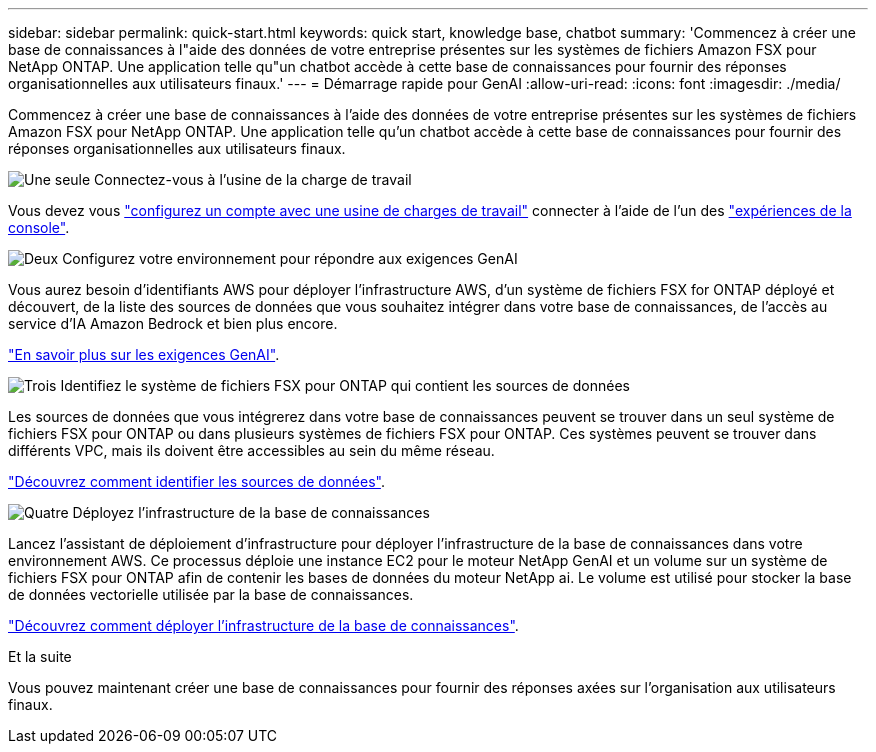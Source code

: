 ---
sidebar: sidebar 
permalink: quick-start.html 
keywords: quick start, knowledge base, chatbot 
summary: 'Commencez à créer une base de connaissances à l"aide des données de votre entreprise présentes sur les systèmes de fichiers Amazon FSX pour NetApp ONTAP. Une application telle qu"un chatbot accède à cette base de connaissances pour fournir des réponses organisationnelles aux utilisateurs finaux.' 
---
= Démarrage rapide pour GenAI
:allow-uri-read: 
:icons: font
:imagesdir: ./media/


[role="lead"]
Commencez à créer une base de connaissances à l'aide des données de votre entreprise présentes sur les systèmes de fichiers Amazon FSX pour NetApp ONTAP. Une application telle qu'un chatbot accède à cette base de connaissances pour fournir des réponses organisationnelles aux utilisateurs finaux.

.image:https://raw.githubusercontent.com/NetAppDocs/common/main/media/number-1.png["Une seule"] Connectez-vous à l'usine de la charge de travail
Vous devez vous https://docs.netapp.com/us-en/workload-setup-admin/sign-up-saas.html["configurez un compte avec une usine de charges de travail"^] connecter à l'aide de l'un des https://docs.netapp.com/us-en/workload-setup-admin/console-experiences.html["expériences de la console"^].

.image:https://raw.githubusercontent.com/NetAppDocs/common/main/media/number-2.png["Deux"] Configurez votre environnement pour répondre aux exigences GenAI
[role="quick-margin-para"]
Vous aurez besoin d'identifiants AWS pour déployer l'infrastructure AWS, d'un système de fichiers FSX for ONTAP déployé et découvert, de la liste des sources de données que vous souhaitez intégrer dans votre base de connaissances, de l'accès au service d'IA Amazon Bedrock et bien plus encore.

link:requirements.html["En savoir plus sur les exigences GenAI"^].

.image:https://raw.githubusercontent.com/NetAppDocs/common/main/media/number-3.png["Trois"] Identifiez le système de fichiers FSX pour ONTAP qui contient les sources de données
[role="quick-margin-para"]
Les sources de données que vous intégrerez dans votre base de connaissances peuvent se trouver dans un seul système de fichiers FSX pour ONTAP ou dans plusieurs systèmes de fichiers FSX pour ONTAP. Ces systèmes peuvent se trouver dans différents VPC, mais ils doivent être accessibles au sein du même réseau.

link:identify-data-sources.html["Découvrez comment identifier les sources de données"^].

.image:https://raw.githubusercontent.com/NetAppDocs/common/main/media/number-4.png["Quatre"] Déployez l'infrastructure de la base de connaissances
[role="quick-margin-para"]
Lancez l'assistant de déploiement d'infrastructure pour déployer l'infrastructure de la base de connaissances dans votre environnement AWS. Ce processus déploie une instance EC2 pour le moteur NetApp GenAI et un volume sur un système de fichiers FSX pour ONTAP afin de contenir les bases de données du moteur NetApp ai. Le volume est utilisé pour stocker la base de données vectorielle utilisée par la base de connaissances.

link:deploy-infrastructure.html["Découvrez comment déployer l'infrastructure de la base de connaissances"^].

.Et la suite
Vous pouvez maintenant créer une base de connaissances pour fournir des réponses axées sur l'organisation aux utilisateurs finaux.
